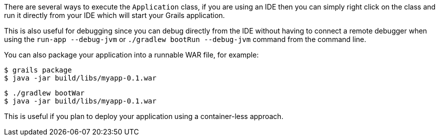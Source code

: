 There are several ways to execute the `Application` class, if you are using an IDE then you can simply right click on the class and run it directly from your IDE which will start your Grails application.

This is also useful for debugging since you can debug directly from the IDE without having to connect a remote debugger when using the `run-app --debug-jvm` or `./gradlew bootRun --debug-jvm` command from the command line.

You can also package your application into a runnable WAR file, for example:

[source,bash]
----
$ grails package
$ java -jar build/libs/myapp-0.1.war
----

[source,bash]
----
$ ./gradlew bootWar
$ java -jar build/libs/myapp-0.1.war
----

This is useful if you plan to deploy your application using a container-less approach.
